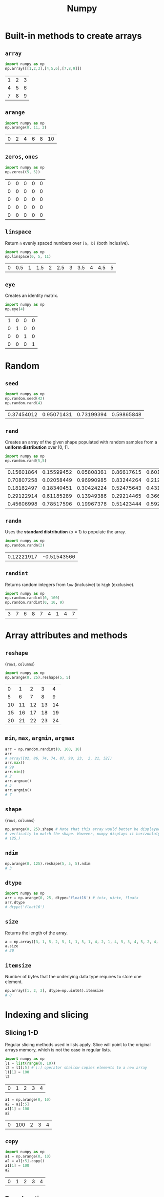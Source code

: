 :PROPERTIES:
:ID:       a3134371-c437-4772-ab5e-9fd3e23aa653
:ROAM_ALIASES: numpy
:END:
#+title: Numpy

* Built-in methods to create arrays
** ~array~
#+begin_src python  :session :exports both
import numpy as np
np.array([[1,2,3],[4,5,6],[7,8,9]])
#+end_src

#+RESULTS:
| 1 | 2 | 3 |
| 4 | 5 | 6 |
| 7 | 8 | 9 |

** ~arange~
#+begin_src python  :session :exports both
import numpy as np
np.arange(0, 11, 2)
#+end_src

#+RESULTS:
| 0 | 2 | 4 | 6 | 8 | 10 |

** ~zeros~, ~ones~
#+begin_src python  :session :exports both
import numpy as np
np.zeros((5, 5))
#+end_src

#+RESULTS:
| 0 | 0 | 0 | 0 | 0 |
| 0 | 0 | 0 | 0 | 0 |
| 0 | 0 | 0 | 0 | 0 |
| 0 | 0 | 0 | 0 | 0 |
| 0 | 0 | 0 | 0 | 0 |

** ~linspace~
Return ~n~ evenly spaced numbers over ~[a, b]~ (both inclusive).
#+begin_src python  :session :exports both
import numpy as np
np.linspace(0, 5, 11)
#+end_src

#+RESULTS:
| 0 | 0.5 | 1 | 1.5 | 2 | 2.5 | 3 | 3.5 | 4 | 4.5 | 5 |

** ~eye~
Creates an identity matrix.
#+begin_src python  :session :exports both
import numpy as np
np.eye(4)
#+end_src

#+RESULTS:
| 1 | 0 | 0 | 0 |
| 0 | 1 | 0 | 0 |
| 0 | 0 | 1 | 0 |
| 0 | 0 | 0 | 1 |

* Random
** ~seed~
#+begin_src python  :session :exports both
import numpy as np
np.random.seed(42)
np.random.rand(4)
#+end_src

#+RESULTS:
| 0.37454012 | 0.95071431 | 0.73199394 | 0.59865848 |

** ~rand~
Creates an array of the given shape populated with random samples from a
*uniform distribution* over [0, 1].
#+begin_src python  :session :exports both
import numpy as np
np.random.rand(5,5)
#+end_src

#+RESULTS:
| 0.15601864 | 0.15599452 | 0.05808361 | 0.86617615 | 0.60111501 |
| 0.70807258 | 0.02058449 | 0.96990985 | 0.83244264 | 0.21233911 |
| 0.18182497 | 0.18340451 | 0.30424224 | 0.52475643 | 0.43194502 |
| 0.29122914 | 0.61185289 | 0.13949386 | 0.29214465 | 0.36636184 |
| 0.45606998 | 0.78517596 | 0.19967378 | 0.51423444 | 0.59241457 |

** ~randn~
Uses the *standard distribution* (σ = 1) to populate the array.
#+begin_src python  :session :exports both
import numpy as np
np.random.randn(2)
#+end_src

#+RESULTS:
| 0.12221917 | -0.51543566 |

** ~randint~
Returns random integers from ~low~ (inclusive) to ~high~ (exclusive).
#+begin_src python  :session :exports both
import numpy as np
np.random.randint(0, 100)
np.random.randint(0, 10, 9)
#+end_src

#+RESULTS:
| 3 | 7 | 6 | 8 | 7 | 4 | 1 | 4 | 7 |

* Array attributes and methods
** ~reshape~
(~rows~, ~columns~)
#+begin_src python  :session :exports both
import numpy as np
np.arange(0, 25).reshape(5, 5)
#+end_src

#+RESULTS:
|  0 |  1 |  2 |  3 |  4 |
|  5 |  6 |  7 |  8 |  9 |
| 10 | 11 | 12 | 13 | 14 |
| 15 | 16 | 17 | 18 | 19 |
| 20 | 21 | 22 | 23 | 24 |

** ~min~, ~max~, ~argmin~, ~argmax~
#+begin_src python  :session :exports both
arr = np.random.randint(0, 100, 10)
arr
# array([82, 86, 74, 74, 87, 99, 23,  2, 21, 52])
arr.max()
# 99
arr.min()
# 2
arr.argmax()
# 5
arr.argmin()
# 7
#+end_src

** ~shape~
(~rows~, ~columns~)
#+begin_src python  :session :exports both
np.arange(0, 25).shape # Note that this array would better be displayed
# vertically to match the shape. However, numpy displays it horizontaly.
# (25,)
#+end_src

** ~ndim~
#+begin_src python  :session :exports both
np.arange(0, 125).reshape(5, 5, 5).ndim
# 3
#+end_src
** ~dtype~
#+begin_src python  :session :exports both
import numpy as np
arr = np.arange(0, 25, dtype='float16') # intx, uintx, floatx
arr.dtype
# dtype('float16')
#+end_src

** ~size~
Returns the length of the array.
#+begin_src python  :session :exports both
a = np.array([3, 1, 5, 2, 5, 1, 1, 5, 1, 4, 2, 1, 4, 5, 3, 4, 5, 2, 4, 2, 6, 6, 3, 6, 2, 3, 5, 6, 5])
a.size
# 20
#+end_src
** ~itemsize~
Number of bytes that the underlying data type requires to store one element.
#+begin_src python  :session :exports both
np.array([1, 2, 3], dtype=np.uint64).itemsize
# 8
#+end_src
* Indexing and slicing
** Slicing 1-D
Regular slicing methods used in lists apply. Slice will point to the original
arrays memory, which is not the case in regular lists.
#+begin_src python  :session :exports both
import numpy as np
l1 = list(range(0, 10))
l2 = l1[:5] # [:] operator shallow copies elements to a new array
l1[1] = 100
l2
#+end_src

#+RESULTS:
| 0 | 1 | 2 | 3 | 4 |

#+begin_src python  :session :exports both
a1 = np.arange(0, 10)
a2 = a1[:5]
a1[1] = 100
a2
#+end_src

#+RESULTS:
| 0 | 100 | 2 | 3 | 4 |

** ~copy~
#+begin_src python  :session :exports both
import numpy as np
a1 = np.arange(0, 10)
a2 = a1[:5].copy()
a1[1] = 100
a2
#+end_src

#+RESULTS:
| 0 | 1 | 2 | 3 | 4 |

** Broadcasting
#+begin_src python  :session :exports both
import numpy as np
arr = np.arange(0, 10)
arr[:5] = 100
arr
#+end_src

#+RESULTS:
| 100 | 100 | 100 | 100 | 100 | 5 | 6 | 7 | 8 | 9 |

** Slicing 2-D
Using ~:~ is important when slicing. It changes the shape of the output. Using
~:~ keeps the shape.
#+begin_src python  :session :exports both
a = np.arange(0, 100, 5).reshape(4, 5)
a
# array([[ 0,  5, 10, 15, 20],
#        [25, 30, 35, 40, 45],
#        [50, 55, 60, 65, 70],
#        [75, 80, 85, 90, 95]])

a[1:3]
# array([[25, 30, 35, 40, 45],
#        [50, 55, 60, 65, 70]])

a[1:3,2:]
# array([[35, 40, 45],
#        [60, 65, 70]])

a[1:, 3:4] # != a[1:, 3]
# array([[40],
#        [65],
#        [90]])
a[1:, 3]
# array([40, 65, 90])
#+end_src

* Conditional selection
Includes a pointer to the original array.
#+begin_src python  :session :exports both
a = np.random.randint(0, 10, 20)
a
# array([7, 2, 0, 3, 2, 9, 6, 0, 9, 6, 5, 6, 0, 5, 3, 6, 1, 1, 0, 2])
gt5 = a > 5
a[gt5]
# array([7, 9, 6, 9, 6, 6, 6])

a[gt5] *= 10
# array([70,  2,  0,  3,  2, 90, 60,  0, 90, 60,  5, 60,  0,  5,  3, 60,  1,
#         1,  0,  2])
#+end_src

* Operations
** ~+~, ~-~, ~/~, ~*~
Division by zero will not cause an error. Instead it will issue a warning.
#+begin_src python  :session :exports both
a = np.array([5, 7, 1, 0])
a / 2
# array([2.5, 3.5, 0.5, 0. ])

a / a
# 1: RuntimeWarning: invalid value encountered in divide
# array([ 1.,  1.,  1., nan])

a / 0
# 1: RuntimeWarning: divide by zero encountered in divide
# 1: RuntimeWarning: invalid value encountered in divide
# array([inf, inf, inf, nan])
#+end_src
* Data types
** Numpy data types
Here are some of the types that numpy supports. Consult the documentation for
more information.
| Data type                                                       | Description            |
|-----------------------------------------------------------------+------------------------|
| ~bool_~, ~bool8~                                                | Boolean                |
| ~int_~, ~intc~, ~intp~, ~int8~, ~int16~, ~int32~, ~int64~       | Integer types          |
| ~uint~, ~uintc~, ~uintp~, ~uint8~, ~uint16~, ~uint32~, ~uint64~ | Unsigned integer types |
| ~float_~, ~float16~, ~float32~, ~float64~                       | Float types            |
| ~complex_~, ~complex64~, ~complex128~                           | Complex types          |
** Constructing with data type
#+begin_src python  :session :exports both
np.array([1, 2, 3, 4, 5], dtype=np.float16)
# array([1., 2., 3., 4., 5.], dtype=float16)
#+end_src
** Structured arrays
Structured arrays are ndarrays whose datatype is a composition of simpler
datatypes organized as a sequence of named fields. They closely mimic C ~struct~ for low-level manipulation and interpretation of binary blobs.

1. A list of tuples can be used to express the layout.
   ~np.dtype([(fieldname, datatype, shape), ...])~ where ~shape~ is optional.
2. A string of comma-seperated dtype specifications.
#+begin_src python  :session :exports both
np.dtype('i8, f4, S3, ...')
# dtype([('f0', '<i8'), ('f1', '<f4'), ('f2', 'S3'), ...])
#+end_src
3. A dictionary of field parameter arrays. This is the most flexible option.
   * ~names~, ~formats~ have to be specified and must be of the same length.
   * ~offsets~ specifies the offset of each column from the start.
   * ~itemsize~ specifies the total size of the structure. It must be able to
     contain the structure.
#+begin_src python  :session :exports both
np.dtype({'names': ['col1', 'col2'], 'formats': ['i4', 'f4']})
# dtype([('col1', '<i4'), ('col2', '<f4')])
np.dtype({'names':   ['col1', 'col2'],
          'formats': ['i4',   'f4'],
          'offsets': [0,      4],
          'itemsize': 12})
# dtype({'names': ['col1', 'col2'], 'formats': ['<i4', '<f4'], 'offsets': [0, 4], 'itemsize': 12})
#+end_src
4. A dictionary of field names.
#+begin_src python  :session :exports both
np.dtype({'col1': ('i1', 0), 'col2': ('f4', 1)})
# dtype([('col1', 'i1'), ('col2', '<f4')])
#+end_src

#+begin_src python  :session :exports both
import numpy as np
population = np.dtype([('country', 'U20'), ('density', '=i4'), ('area', '=i4'), ('population', '=i4')])
np.array([
    ('Netherlands', 393, 41526, 16928800),
    ('Belgium', 337, 30510, 11007020),
    ('United Kingdom', 256, 243610, 62262000),
    ('Germany', 233, 357021, 81799600),
    ('Liechtenstein', 205, 160, 32842),
    ('Italy', 192, 301230, 59715625),
    ('Switzerland', 177, 41290, 7301994),
    ('Luxembourg', 173, 2586, 512000),
    ('France', 111, 547030, 63601002),
    ('Austria', 97, 83858, 8169929),
    ('Greece', 81, 131940, 11606813),
    ('Ireland', 65, 70280, 4581269),
    ('Sweden', 20, 449964, 9515744),
    ('Finland', 16, 338424, 5410233),
    ('Norway', 13, 385252, 5033675),
], dtype=population)
#+end_src

#+RESULTS:
| Netherlands    | 393 |  41526 | 16928800 |
| Belgium        | 337 |  30510 | 11007020 |
| United Kingdom | 256 | 243610 | 62262000 |
| Germany        | 233 | 357021 | 81799600 |
| Liechtenstein  | 205 |    160 |    32842 |
| Italy          | 192 | 301230 | 59715625 |
| Switzerland    | 177 |  41290 |  7301994 |
| Luxembourg     | 173 |   2586 |   512000 |
| France         | 111 | 547030 | 63601002 |
| Austria        |  97 |  83858 |  8169929 |
| Greece         |  81 | 131940 | 11606813 |
| Ireland        |  65 |  70280 |  4581269 |
| Sweden         |  20 | 449964 |  9515744 |
| Finland        |  16 | 338424 |  5410233 |
| Norway         |  13 | 385252 |  5033675 |

** Endiannes
- ~'<i8'~ use little-endian. x86 architecture and some Arm chips use this
  format.
- ~'>i8'~ use big-endian. This format should be used when transmitting data over
  a network.
- ~'=i8'~ use native-endiannes of the system. It is system-dependant, so
  shouldn't be use accross systems.
